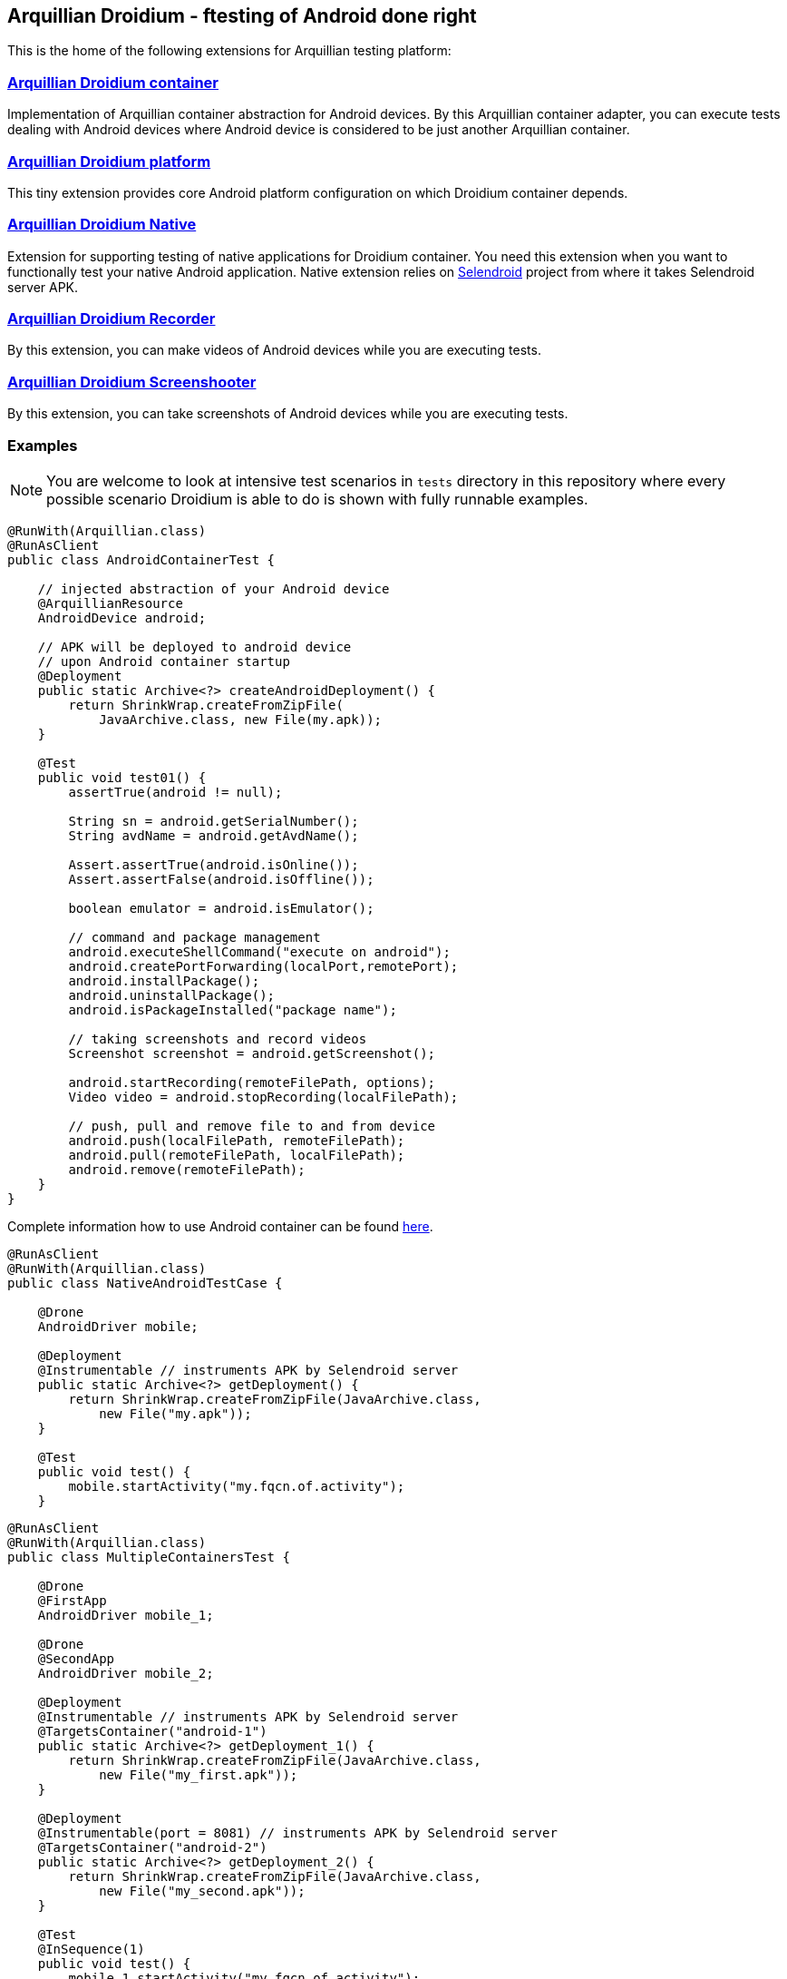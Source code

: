 == Arquillian Droidium - ftesting of Android done right

This is the home of the following extensions for Arquillian testing platform:

=== https://github.com/arquillian/arquillian-droidium/tree/master/droidium-container[Arquillian Droidium container]

Implementation of Arquillian container abstraction for Android devices. By this Arquillian container adapter, you can execute tests 
dealing with Android devices where Android device is considered to be just another Arquillian container.

=== https://github.com/arquillian/arquillian-droidium/tree/master/droidium-platform[Arquillian Droidium platform]

This tiny extension provides core Android platform configuration on which Droidium container depends.

=== https://github.com/arquillian/arquillian-droidium/blob/master/droidium-native/[Arquillian Droidium Native]

Extension for supporting testing of native applications for Droidium container. You 
need this extension when you want to functionally test your native Android application.
Native extension relies on http://dominikdary.github.io/selendroid/[Selendroid] project 
from where it takes Selendroid server APK.

=== https://github.com/arquillian/arquillian-droidium/tree/master/droidium-recorder[Arquillian Droidium Recorder]

By this extension, you can make videos of Android devices while you are executing tests.

=== https://github.com/arquillian/arquillian-droidium/tree/master/droidium-screenshooter[Arquillian Droidium Screenshooter]

By this extension, you can take screenshots of Android devices while you are executing tests.

=== Examples

NOTE: You are welcome to look at intensive test scenarios in `tests` directory in this repository where every 
possible scenario Droidium is able to do is shown with fully runnable examples.

[source,java]
----
@RunWith(Arquillian.class)
@RunAsClient
public class AndroidContainerTest {

    // injected abstraction of your Android device
    @ArquillianResource
    AndroidDevice android;

    // APK will be deployed to android device
    // upon Android container startup
    @Deployment
    public static Archive<?> createAndroidDeployment() {
        return ShrinkWrap.createFromZipFile(
            JavaArchive.class, new File(my.apk));
    }   

    @Test
    public void test01() {
        assertTrue(android != null);

        String sn = android.getSerialNumber();
        String avdName = android.getAvdName();
        
        Assert.assertTrue(android.isOnline());
        Assert.assertFalse(android.isOffline());

        boolean emulator = android.isEmulator();

        // command and package management
        android.executeShellCommand("execute on android");
        android.createPortForwarding(localPort,remotePort);
        android.installPackage();
        android.uninstallPackage();
        android.isPackageInstalled("package name");

        // taking screenshots and record videos
        Screenshot screenshot = android.getScreenshot();
        
        android.startRecording(remoteFilePath, options);
        Video video = android.stopRecording(localFilePath);

        // push, pull and remove file to and from device
        android.push(localFilePath, remoteFilePath);
        android.pull(remoteFilePath, localFilePath);
        android.remove(remoteFilePath);
    }   
}
----

Complete information how to use Android container can be found https://github.com/arquillian/arquillian-droidium/blob/master/droidium-container/README.adoc[here].

[source,java]
----
@RunAsClient
@RunWith(Arquillian.class)
public class NativeAndroidTestCase {

    @Drone
    AndroidDriver mobile;

    @Deployment
    @Instrumentable // instruments APK by Selendroid server
    public static Archive<?> getDeployment() {
        return ShrinkWrap.createFromZipFile(JavaArchive.class,
            new File("my.apk"));
    }

    @Test
    public void test() {
        mobile.startActivity("my.fqcn.of.activity");
    }
----

[source,java]
----
@RunAsClient
@RunWith(Arquillian.class)
public class MultipleContainersTest {

    @Drone
    @FirstApp
    AndroidDriver mobile_1;
    
    @Drone
    @SecondApp
    AndroidDriver mobile_2;

    @Deployment
    @Instrumentable // instruments APK by Selendroid server
    @TargetsContainer("android-1")
    public static Archive<?> getDeployment_1() {
        return ShrinkWrap.createFromZipFile(JavaArchive.class,
            new File("my_first.apk"));
    }

    @Deployment
    @Instrumentable(port = 8081) // instruments APK by Selendroid server
    @TargetsContainer("android-2")
    public static Archive<?> getDeployment_2() {
        return ShrinkWrap.createFromZipFile(JavaArchive.class,
            new File("my_second.apk"));
    }

    @Test
    @InSequence(1)
    public void test() {
        mobile_1.startActivity("my.fqcn.of.activity");
    }
    
    @Test
    @InSequence(2)
    public void test_2() {
        mobile_2.startActivity("my.fqcn.of.activity");
    }
----

In your `arquillian.xml`, you just specify two containers and two Drones.

[source,xml]
----
<arquillian>
    <group qualifier="containers" default="true">
        <container qualifier="android_1" default="true">
            <configuration>
                <property name="avdName">my_first_avd</property>
            </configuration>
        </container>
        <container qualifier="android_2">
            <configuration>
                <property name="avdName">my_second_avd</property>
            </configuration>
        </container>
    </group>
    
    <extension qualifier="webdriver-firstapp">
        <property name="browser">android</property>
        <property name="remoteAddress">http://localhost:8080/wd/hub</property>
    </extension>

    <extension qualifier="webdriver-secondapp">
        <property name="browser">android</property>
        <property name="remoteAddress">http://localhost:8081/wd/hub</property>
    </extension>
</arquillian>
----

Lastly you have to create two annotations - `FirstApp` and `SecondApp`. You find information how to create them https://docs.jboss.org/author/display/ARQ/Drone[here]

What we done in the example above is that you deploy `my_first.apk` to `my_first_avd`, `my_second.apk` to `my_second_avd`, and you have two 
Drones hence you control `my_first.apk` by Drone annotated with `FirstApp` and you control the second app by `SecondApp` Drone. Class scoped Drones 
can be used in one test method together. Note that in case you do these Drones class scoped, Selendroids are deployed only once for the whole test case. However 
in case you inject them as method scoped, underlying Selendroid server would be deployed and undeployed every test method hence performance-wise it would be little bit slower.

Complete information how to use Android Native plugin for ftesting can be found https://github.com/arquillian/arquillian-droidium/blob/master/droidium-native/README.adoc[here].

=== https://github.com/arquillian/arquillian-recorder[Arquillian Recorder integration]

This extension builds on top of https://github.com/arquillian/arquillian-recorder[Arquillian Recorder] so by using above recorder and screenshooter extensions, these resources will appear in resulting exporter report in e.g. html file.

=== Cordova tests

Droidium can run Cordova tests as well. Droidium is able to test everything Selendroid is able to test since it is based on it.

=== Runtime dependencies

You have to have installed https://developer.android.com/sdk/index.html[Android SDK] locally on your machine and you have to set it up fully.

Be sure you set all environment properties like +ANDROID_HOME+ and +ANDROID_SDK_HOME+m +JAVA_HOME+ and +HOME+.

You have to have Java installed locally as well. Droidium is developed against Java 1.6.

=== Example projects

Example project which show various usecases of Droidium are the part of this project and can be found here:

https://github.com/arquillian/arquillian-droidium/tree/master/tests[Droidium demos]

You can generate your own project via archetypes. They can be found here

https://github.com/arquillian/arquillian-droidium/tree/master/archetypes[Droidium archetypes]

=== How to install Arquillian Droidium?

`mvn clean install`

=== How to use Android container native application testing?

Please find respective README and configuration documentation in its respective directory.
You can find archetypes for native testing in archetype directory so you can boostrap your 
testing process significantly faster. You can also take a look into _tests_ directory. There is bunch of 
example projects how to use it with very deep documentation.

=== How to generate Javadoc?

`mvn javadoc:aggregate`

=== JIRA & Issue tracker

You are welcome to raise your issues at JBoss JIRA for Droidium component:

https://issues.jboss.org/browse/ARQ/component/12314143[JBoss JIRA - Droidium component]
